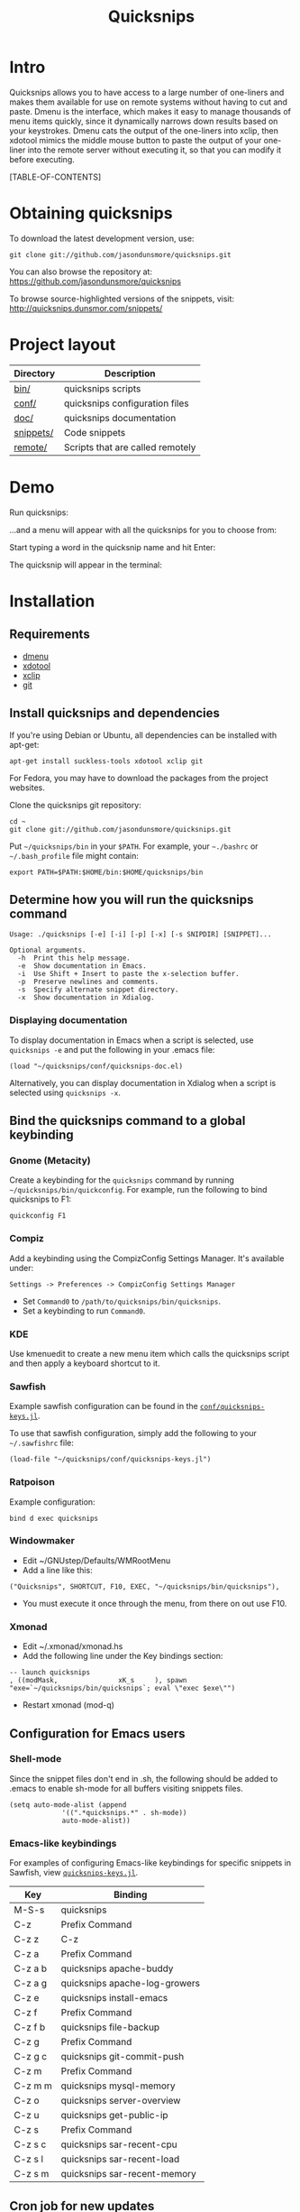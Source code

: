 #+TITLE: Quicksnips
#+EMAIL: nil
#+LINK: qs http://quicksnips.dunsmor.com/
#+OPTIONS: toc:2
#+STYLE: <link rel="stylesheet" type="text/css" href="/quicksnips.css" />
* Intro

Quicksnips allows you to have access to a large number of one-liners
and makes them available for use on remote systems without having to
cut and paste.  Dmenu is the interface, which makes it easy to manage
thousands of menu items quickly, since it dynamically narrows down
results based on your keystrokes.  Dmenu cats the output of the
one-liners into xclip, then xdotool mimics the middle mouse button to
paste the output of your one-liner into the remote server without
executing it, so that you can modify it before executing.

[TABLE-OF-CONTENTS]

* Obtaining quicksnips

To download the latest development version, use:

: git clone git://github.com/jasondunsmore/quicksnips.git

You can also browse the repository at:
https://github.com/jasondunsmore/quicksnips

To browse source-highlighted versions of the snippets, visit:
http://quicksnips.dunsmor.com/snippets/

* Project layout

| Directory | Description                      |
|-----------+----------------------------------|
| [[https://github.com/jasondunsmore/quicksnips/tree/master/bin][bin/]]      | quicksnips scripts               |
| [[https://github.com/jasondunsmore/quicksnips/tree/master/conf][conf/]]     | quicksnips configuration files   |
| [[https://github.com/jasondunsmore/quicksnips/tree/master/doc][doc/]]      | quicksnips documentation         |
| [[https://github.com/jasondunsmore/quicksnips/tree/master/snippets][snippets/]] | Code snippets                    |
| [[https://github.com/jasondunsmore/quicksnips/tree/master/remote][remote/]]   | Scripts that are called remotely |

* Demo

Run quicksnips:

[[file:demo1.png]]

...and a menu will appear with all the quicksnips for you to choose from:

[[file:demo2.png]]

Start typing a word in the quicksnip name and hit Enter:

[[file:demo3.png]]

The quicksnip will appear in the terminal:

[[file:demo4.png]]

* Installation
** Requirements

- [[http://www.suckless.org/programs/dmenu.html][dmenu]]
- [[http://www.semicomplete.com/projects/xdotool/][xdotool]]
- [[http://sourceforge.net/projects/xclip][xclip]]
- [[http://git-scm.com/download][git]]

** Install quicksnips and dependencies

If you're using Debian or Ubuntu, all dependencies can be installed
with apt-get:

: apt-get install suckless-tools xdotool xclip git

For Fedora, you may have to download the packages from the project
websites.

Clone the quicksnips git repository:

: cd ~
: git clone git://github.com/jasondunsmore/quicksnips.git

Put =~/quicksnips/bin= in your =$PATH=.  For example, your =~./bashrc=
or =~/.bash_profile= file might contain:

: export PATH=$PATH:$HOME/bin:$HOME/quicksnips/bin

** Determine how you will run the quicksnips command

: Usage: ./quicksnips [-e] [-i] [-p] [-x] [-s SNIPDIR] [SNIPPET]...
: 
: Optional arguments.
:   -h  Print this help message.
:   -e  Show documentation in Emacs.
:   -i  Use Shift + Insert to paste the x-selection buffer.
:   -p  Preserve newlines and comments.
:   -s  Specify alternate snippet directory.
:   -x  Show documentation in Xdialog.

*** Displaying documentation

To display documentation in Emacs when a script is selected, use
=quicksnips -e= and put the following in your .emacs file:

: (load "~/quicksnips/conf/quicksnips-doc.el)

Alternatively, you can display documentation in Xdialog when a script
is selected using =quicksnips -x=.

** Bind the quicksnips command to a global keybinding
*** Gnome (Metacity)

Create a keybinding for the =quicksnips= command by running
=~/quicksnips/bin/quickconfig=.  For example, run the following to
bind quicksnips to F1:

: quickconfig F1

*** Compiz

Add a keybinding using the CompizConfig Settings Manager.  It's
available under:

: Settings -> Preferences -> CompizConfig Settings Manager

- Set =Command0= to =/path/to/quicksnips/bin/quicksnips=.
- Set a keybinding to run =Command0=.

*** KDE

Use kmenuedit to create a new menu item which calls the quicksnips
script and then apply a keyboard shortcut to it.

*** Sawfish

Example sawfish configuration can be found in the
[[qs:conf/quicksnips-keys.jl][=conf/quicksnips-keys.jl=]].

To use that sawfish configuration, simply add the following to your
=~/.sawfishrc= file:

: (load-file "~/quicksnips/conf/quicksnips-keys.jl")

*** Ratpoison

Example configuration:

: bind d exec quicksnips

*** Windowmaker

- Edit ~/GNUstep/Defaults/WMRootMenu
- Add a line like this:

: ("Quicksnips", SHORTCUT, F10, EXEC, "~/quicksnips/bin/quicksnips"),

- You must execute it once through the menu, from there on out use
  F10.

*** Xmonad

- Edit ~/.xmonad/xmonad.hs
- Add the following line under the Key bindings section:

: -- launch quicksnips
: , ((modMask,               xK_s     ), spawn "exe=`~/quicksnips/bin/quicksnips`; eval \"exec $exe\"")

- Restart xmonad (mod-q)

** Configuration for Emacs users
*** Shell-mode

Since the snippet files don't end in .sh, the following should be
added to .emacs to enable sh-mode for all buffers visiting snippets
files.

: (setq auto-mode-alist (append
: 		       '((".*quicksnips.*" . sh-mode))
: 		       auto-mode-alist))

*** Emacs-like keybindings

For examples of configuring Emacs-like keybindings for specific
snippets in Sawfish, view [[qs:conf/quicksnips-keys.jl][=quicksnips-keys.jl=]].

| Key     | Binding                       |
|---------+-------------------------------|
| M-S-s   | quicksnips                    |
| C-z     | Prefix Command                |
| C-z z   | C-z                           |
| C-z a   | Prefix Command                |
| C-z a b | quicksnips apache-buddy       |
| C-z a g | quicksnips apache-log-growers |
| C-z e   | quicksnips install-emacs      |
| C-z f   | Prefix Command                |
| C-z f b | quicksnips file-backup        |
| C-z g   | Prefix Command                |
| C-z g c | quicksnips git-commit-push    |
| C-z m   | Prefix Command                |
| C-z m m | quicksnips mysql-memory       |
| C-z o   | quicksnips server-overview    |
| C-z u   | quicksnips get-public-ip      |
| C-z s   | Prefix Command                |
| C-z s c | quicksnips sar-recent-cpu     |
| C-z s l | quicksnips sar-recent-load    |
| C-z s m | quicksnips sar-recent-memory  |

** Cron job for new updates

#+begin_example
0 0 * * * cd ~/quicksnips; git pull
#+end_example

* Contributing
** Naming convention

Scripts should be named with the most general descriptor
first. Descriptors should be separated by hyphens.

** Scripting conventions

Scripts that would be too convoluted as a one-liner should be put in a
bash function so they will not execute automatically.  Example:
[[qs:snippets/qmail-queues-top-report.html][qmail-queues-top-report]].

Scripts with arguments that are buried in the middle of the line
should use a bash function to move arguments to the end of the line.
Example: [[qs:snippets/iptables-drop-ips.html][iptables-drop-ips]].

Comments should describe what the script does and give an example of
the script output (when applicable).  Example:
[[qs:snippets/apache-accesses-per-day.html][apache-accesses-per-day]].
